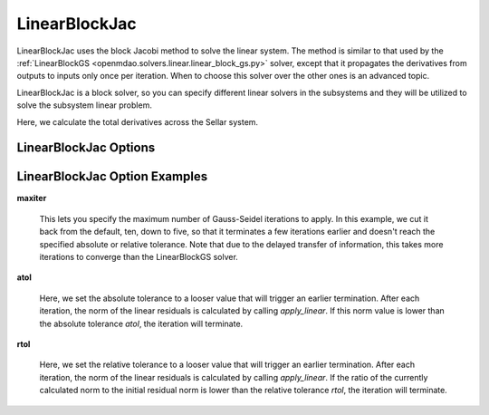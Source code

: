 .. _linearblockjac:

**************
LinearBlockJac
**************

LinearBlockJac uses the block Jacobi method to solve the linear system. The method is similar to that used by the
:ref:`LinearBlockGS <openmdao.solvers.linear.linear_block_gs.py>` solver, except that it propagates the derivatives from outputs
to inputs only once per iteration. When to choose this solver over the other ones is an advanced topic.

LinearBlockJac is a block solver, so you can specify different linear solvers in the subsystems and they
will be utilized to solve the subsystem linear problem.

Here, we calculate the total derivatives across the Sellar system.

.. embed-code::
    openmdao.solvers.linear.tests.test_linear_block_jac.TestBJacSolverFeature.test_specify_solver
    :layout: interleave

LinearBlockJac Options
----------------------

.. embed-options::
    openmdao.solvers.linear.linear_block_jac
    LinearBlockJac
    options

LinearBlockJac Option Examples
------------------------------

**maxiter**

  This lets you specify the maximum number of Gauss-Seidel iterations to apply. In this example, we
  cut it back from the default, ten, down to five, so that it terminates a few iterations earlier and doesn't  reach the specified absolute or relative tolerance. Note that due to the delayed transfer of
  information, this takes more iterations to converge than the LinearBlockGS solver.

  .. embed-code::
      openmdao.solvers.linear.tests.test_linear_block_jac.TestBJacSolverFeature.test_feature_maxiter
      :layout: interleave

**atol**

  Here, we set the absolute tolerance to a looser value that will trigger an earlier termination. After
  each iteration, the norm of the linear residuals is calculated by calling `apply_linear`. If this norm value is lower than the absolute
  tolerance `atol`, the iteration will terminate.

  .. embed-code::
      openmdao.solvers.linear.tests.test_linear_block_jac.TestBJacSolverFeature.test_feature_atol
      :layout: interleave

**rtol**

  Here, we set the relative tolerance to a looser value that will trigger an earlier termination. After
  each iteration, the norm of the linear residuals is calculated by calling `apply_linear`. If the ratio of the currently calculated norm to the
  initial residual norm is lower than the relative tolerance `rtol`, the iteration will terminate.

  .. embed-code::
      openmdao.solvers.linear.tests.test_linear_block_jac.TestBJacSolverFeature.test_feature_rtol
      :layout: interleave


.. tags:: Solver, LinearSolver

